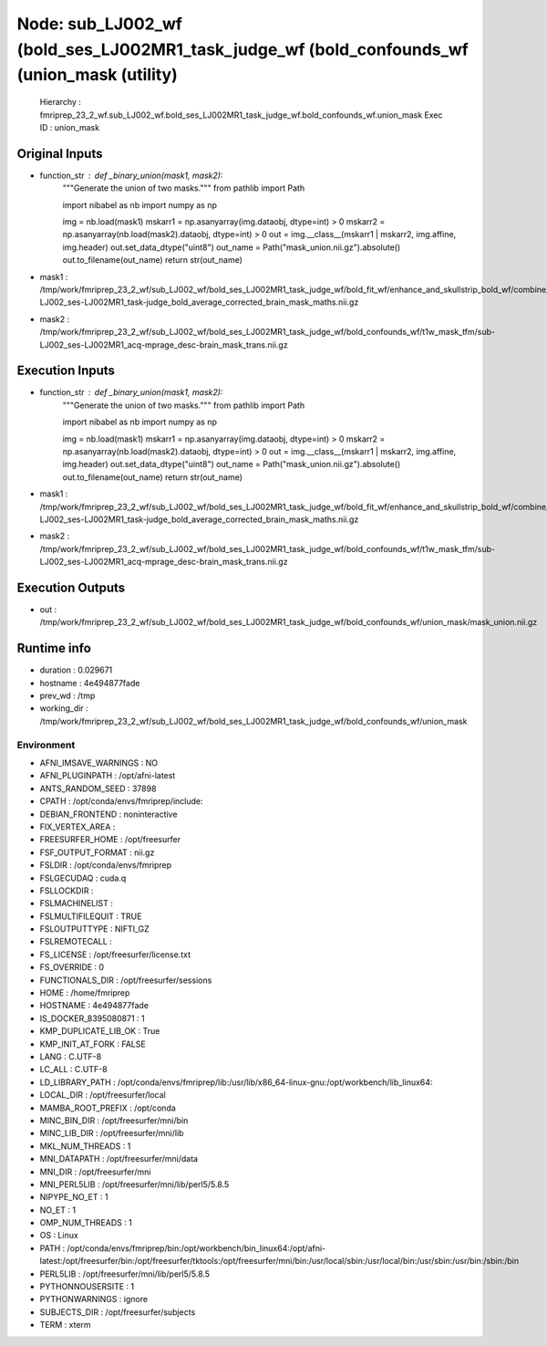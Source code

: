Node: sub_LJ002_wf (bold_ses_LJ002MR1_task_judge_wf (bold_confounds_wf (union_mask (utility)
============================================================================================


 Hierarchy : fmriprep_23_2_wf.sub_LJ002_wf.bold_ses_LJ002MR1_task_judge_wf.bold_confounds_wf.union_mask
 Exec ID : union_mask


Original Inputs
---------------


* function_str : def _binary_union(mask1, mask2):
    """Generate the union of two masks."""
    from pathlib import Path

    import nibabel as nb
    import numpy as np

    img = nb.load(mask1)
    mskarr1 = np.asanyarray(img.dataobj, dtype=int) > 0
    mskarr2 = np.asanyarray(nb.load(mask2).dataobj, dtype=int) > 0
    out = img.__class__(mskarr1 | mskarr2, img.affine, img.header)
    out.set_data_dtype("uint8")
    out_name = Path("mask_union.nii.gz").absolute()
    out.to_filename(out_name)
    return str(out_name)

* mask1 : /tmp/work/fmriprep_23_2_wf/sub_LJ002_wf/bold_ses_LJ002MR1_task_judge_wf/bold_fit_wf/enhance_and_skullstrip_bold_wf/combine_masks/sub-LJ002_ses-LJ002MR1_task-judge_bold_average_corrected_brain_mask_maths.nii.gz
* mask2 : /tmp/work/fmriprep_23_2_wf/sub_LJ002_wf/bold_ses_LJ002MR1_task_judge_wf/bold_confounds_wf/t1w_mask_tfm/sub-LJ002_ses-LJ002MR1_acq-mprage_desc-brain_mask_trans.nii.gz


Execution Inputs
----------------


* function_str : def _binary_union(mask1, mask2):
    """Generate the union of two masks."""
    from pathlib import Path

    import nibabel as nb
    import numpy as np

    img = nb.load(mask1)
    mskarr1 = np.asanyarray(img.dataobj, dtype=int) > 0
    mskarr2 = np.asanyarray(nb.load(mask2).dataobj, dtype=int) > 0
    out = img.__class__(mskarr1 | mskarr2, img.affine, img.header)
    out.set_data_dtype("uint8")
    out_name = Path("mask_union.nii.gz").absolute()
    out.to_filename(out_name)
    return str(out_name)

* mask1 : /tmp/work/fmriprep_23_2_wf/sub_LJ002_wf/bold_ses_LJ002MR1_task_judge_wf/bold_fit_wf/enhance_and_skullstrip_bold_wf/combine_masks/sub-LJ002_ses-LJ002MR1_task-judge_bold_average_corrected_brain_mask_maths.nii.gz
* mask2 : /tmp/work/fmriprep_23_2_wf/sub_LJ002_wf/bold_ses_LJ002MR1_task_judge_wf/bold_confounds_wf/t1w_mask_tfm/sub-LJ002_ses-LJ002MR1_acq-mprage_desc-brain_mask_trans.nii.gz


Execution Outputs
-----------------


* out : /tmp/work/fmriprep_23_2_wf/sub_LJ002_wf/bold_ses_LJ002MR1_task_judge_wf/bold_confounds_wf/union_mask/mask_union.nii.gz


Runtime info
------------


* duration : 0.029671
* hostname : 4e494877fade
* prev_wd : /tmp
* working_dir : /tmp/work/fmriprep_23_2_wf/sub_LJ002_wf/bold_ses_LJ002MR1_task_judge_wf/bold_confounds_wf/union_mask


Environment
~~~~~~~~~~~


* AFNI_IMSAVE_WARNINGS : NO
* AFNI_PLUGINPATH : /opt/afni-latest
* ANTS_RANDOM_SEED : 37898
* CPATH : /opt/conda/envs/fmriprep/include:
* DEBIAN_FRONTEND : noninteractive
* FIX_VERTEX_AREA : 
* FREESURFER_HOME : /opt/freesurfer
* FSF_OUTPUT_FORMAT : nii.gz
* FSLDIR : /opt/conda/envs/fmriprep
* FSLGECUDAQ : cuda.q
* FSLLOCKDIR : 
* FSLMACHINELIST : 
* FSLMULTIFILEQUIT : TRUE
* FSLOUTPUTTYPE : NIFTI_GZ
* FSLREMOTECALL : 
* FS_LICENSE : /opt/freesurfer/license.txt
* FS_OVERRIDE : 0
* FUNCTIONALS_DIR : /opt/freesurfer/sessions
* HOME : /home/fmriprep
* HOSTNAME : 4e494877fade
* IS_DOCKER_8395080871 : 1
* KMP_DUPLICATE_LIB_OK : True
* KMP_INIT_AT_FORK : FALSE
* LANG : C.UTF-8
* LC_ALL : C.UTF-8
* LD_LIBRARY_PATH : /opt/conda/envs/fmriprep/lib:/usr/lib/x86_64-linux-gnu:/opt/workbench/lib_linux64:
* LOCAL_DIR : /opt/freesurfer/local
* MAMBA_ROOT_PREFIX : /opt/conda
* MINC_BIN_DIR : /opt/freesurfer/mni/bin
* MINC_LIB_DIR : /opt/freesurfer/mni/lib
* MKL_NUM_THREADS : 1
* MNI_DATAPATH : /opt/freesurfer/mni/data
* MNI_DIR : /opt/freesurfer/mni
* MNI_PERL5LIB : /opt/freesurfer/mni/lib/perl5/5.8.5
* NIPYPE_NO_ET : 1
* NO_ET : 1
* OMP_NUM_THREADS : 1
* OS : Linux
* PATH : /opt/conda/envs/fmriprep/bin:/opt/workbench/bin_linux64:/opt/afni-latest:/opt/freesurfer/bin:/opt/freesurfer/tktools:/opt/freesurfer/mni/bin:/usr/local/sbin:/usr/local/bin:/usr/sbin:/usr/bin:/sbin:/bin
* PERL5LIB : /opt/freesurfer/mni/lib/perl5/5.8.5
* PYTHONNOUSERSITE : 1
* PYTHONWARNINGS : ignore
* SUBJECTS_DIR : /opt/freesurfer/subjects
* TERM : xterm

